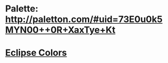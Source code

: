 * Palette: http://paletton.com/#uid=73E0u0k5MYN00++0R+XaxTye+Kt
* [[http://eclipsecolorthemes.org/?view=theme&id=1][Eclipse Colors]]
